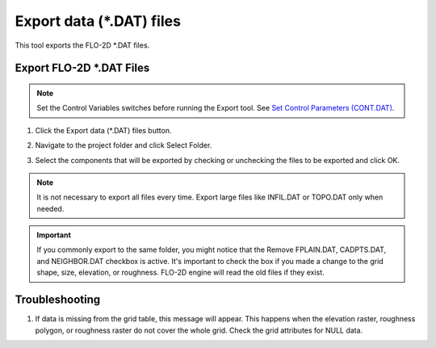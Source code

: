 .. _export_dat_files:

Export data (\*.DAT) files
===========================

This tool exports the FLO-2D \*.DAT files.

Export FLO-2D \*.DAT Files
---------------------------

.. note:: Set the Control Variables switches before running the Export tool.
          See `Set Control Parameters (CONT.DAT) <../flo-2d-parameters/Control%20Variables.html>`__.


1. Click
   the Export data (\*.DAT) files button.

.. image:: ../../img/Buttons/importexport003.png

2. Navigate to
   the project folder and click Select Folder.

.. image:: ../../img/Export-Project/exportproject3.png

3. Select the
   components that will be exported by checking or unchecking the
   files to be exported and click OK.

.. image:: ../../img/Export-Project/exportproject2.png

.. note:: It is not necessary to export all files every time.
          Export large files like INFIL.DAT or TOPO.DAT only when needed.

.. important::
   If you commonly export to the same folder, you might notice that the Remove FPLAIN.DAT, CADPTS.DAT, 
   and NEIGHBOR.DAT checkbox is active.  It's important to check the box if you made a change to the
   grid shape, size, elevation, or roughness.  FLO-2D engine will read the old files if they exist.

.. image:: ../../img/Quick-Run-Flo2d/quickrun004.png


Troubleshooting
---------------

1. If data is missing from the grid table, this message will appear. This happens when the elevation raster, roughness
   polygon, or roughness raster do not cover the whole grid.  Check the grid attributes for NULL data.

.. image:: ../../img/Export-Project/exportproject4.png